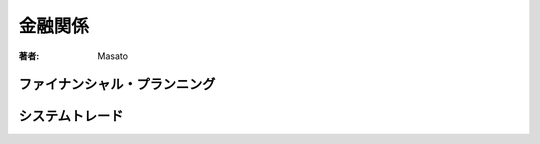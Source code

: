 ====================================
金融関係
====================================

:著者: Masato

ファイナンシャル・プランニング
====================================


システムトレード
====================================
